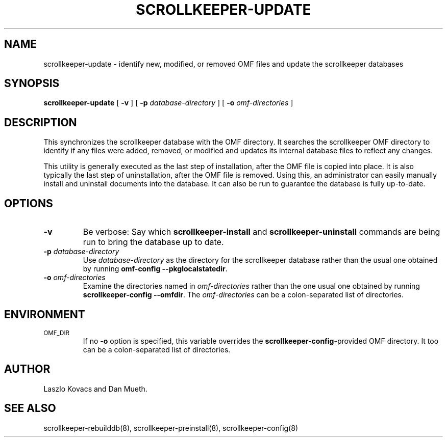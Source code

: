 .TH SCROLLKEEPER-UPDATE 8 "Feb 16, 2001" "scrollkeeper"
.SH NAME
scrollkeeper-update \- identify new, modified, or removed OMF 
files and update the scrollkeeper databases
.SH SYNOPSIS
.B "scrollkeeper-update"
[
.B \-v
]
[
.B \-p
.I database-directory
]
[
.B \-o
.I omf-directories
]
.SH DESCRIPTION
This synchronizes the scrollkeeper database with the OMF directory.  
It searches the scrollkeeper OMF directory to identify if any files 
were added, removed, or modified and updates its internal database
files to reflect any changes.  
.LP
This utility is generally executed as the last step of installation, 
after the OMF file is copied into place.  It is also typically the
last step of uninstallation, after the OMF file is removed.  Using this,
an administrator can easily manually install and uninstall documents
into the database.  It can also be run to guarantee the database is
fully up-to-date.
.SH OPTIONS
.TP
.B \-v
Be verbose:
Say which
.B scrollkeeper-install
and
.B scrollkeeper-uninstall
commands are being run to bring the database up to date.
.TP
\fB\-p\fP \fIdatabase-directory\fP 
Use \fIdatabase-directory\fP as the directory for the scrollkeeper database
rather than the usual one obtained by running
.B omf-config
.BR \-\-pkglocalstatedir .
.TP
\fB\-o\fP \fIomf-directories\fP
Examine the directories named in
.I omf-directories
rather than the one usual one obtained by running
.B scrollkeeper-config
.BR \-\-omfdir .
The
.I omf-directories
can be a colon-separated list of directories.
.SH ENVIRONMENT
.TP
.SM OMF_DIR
If no
.B \-o
option is specified,
this variable overrides the
.BR scrollkeeper-config -provided
OMF directory.
It too can be a colon-separated list of directories.
.SH AUTHOR
Laszlo Kovacs and Dan Mueth.
.SH SEE ALSO
scrollkeeper-rebuilddb(8), scrollkeeper-preinstall(8), scrollkeeper-config(8)
